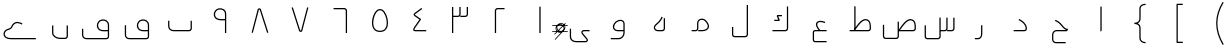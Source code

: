 SplineFontDB: 3.0
FontName: m0
FullName: m0
FamilyName: m0
Weight: Medium
Copyright: Created by Khaled Hosny with Sorts Mill Tools 2.1.0_alpha1 <http://bitbucket.org/sortsmill/sortsmill-tools>
UComments: "2015-10-10: Created." 
Version: 001.000
StrokeWidth: 32
ItalicAngle: 0
UnderlinePosition: -100
UnderlineWidth: 50
Ascent: 800
Descent: 200
LayerCount: 2
Layer: 0 0 "Back"  1
Layer: 1 0 "Fore"  0
XUID: [1021 670 513581992 4353041]
OS2_WeightWidthSlopeOnly: 0
OS2_UseTypoMetrics: 1
CreationTime: 1444496159
ModificationTime: 1444843848
OS2TypoAscent: 0
OS2TypoAOffset: 1
OS2TypoDescent: 0
OS2TypoDOffset: 1
OS2TypoLinegap: 0
OS2WinAscent: 0
OS2WinAOffset: 1
OS2WinDescent: 0
OS2WinDOffset: 1
HheadAscent: 0
HheadAOffset: 1
HheadDescent: 0
HheadDOffset: 1
OS2Vendor: 'PfEd'
MarkAttachClasses: 1
DEI: 91125
Encoding: UnicodeBmp
Compacted: 1
UnicodeInterp: none
NameList: AGL For New Fonts
DisplaySize: -96
AntiAlias: 1
FitToEm: 1
WinInfo: 0 6 5
BeginPrivate: 0
EndPrivate
BeginChars: 65563 63

StartChar: uni0627
Encoding: 1575 1575 0
Width: 1000
VWidth: 0
Flags: H
LayerCount: 2
Back
SplineSet
526 660 m 1
 526 69 l 2
 526 61 521 53 511 53 c 9
EndSplineSet
Fore
SplineSet
510 660 m 1
 542 660 l 1
 542 69 l 0
 542 55 531 37 510 37 c 1
 510 660 l 1
EndSplineSet
EndChar

StartChar: uni062D
Encoding: 1581 1581 1
Width: 1000
VWidth: 0
Flags: HWO
LayerCount: 2
Back
SplineSet
643 -223 m 1
 643 -255 l 1
 402 -254 l 1
 345 -255 302 -213 302 -158 c 0
 302 -43 l 0
 302 11 349 69 410 69 c 0
 655 69 l 1
 663 69 l 17
 661.911111111 69.2444444444 661.377777778 69.3777777778 659 70 c 5
 620 80 589 109 563 137 c 0
 522 182 481 255 375 295 c 1
 387 325 l 1
 503 281 550 200 587 159 c 0
 617 126 649 99 682 99 c 0
 698 99 l 1
 698 83 l 0
 698 70 686 35 655 37 c 1
 410 37 l 0
 369 37 334 -5 334 -43 c 0
 334 -158 l 0
 334 -195 361 -223 402 -222 c 1
 643 -223 l 1
643 -239 m 5
 402 -238 l 6
 353 -239 318 -204 318 -158 c 6
 318 -43 l 6
 318 3 359 53 410 53 c 6
 655 53 l 6
 673 52 682 74 682 83 c 5
 641 83 605 115 575 148 c 4
 536 191 492 268 381 310 c 13
EndSplineSet
Fore
SplineSet
643 -222 m 1
 643 -254 l 1
 402 -254 l 2
 345 -255 302 -213 302 -158 c 0
 302 -43 l 0
 302 11 349 69 410 69 c 2
 663 69 l 17
 621.496398162 78.3171351064 589.895153832 108.035988181 563 137 c 0
 522 182 481 255 375 295 c 1
 387 325 l 1
 503 281 550 200 587 159 c 0
 623.544650321 118.800884647 648.558800636 99 698 99 c 1
 698 83 l 0
 698 70 686 35 655 37 c 1
 410 37 l 2
 369 37 334 -5 334 -43 c 0
 334 -158 l 0
 334 -195 361 -223 402 -222 c 2
 643 -222 l 1
EndSplineSet
EndChar

StartChar: uni062F
Encoding: 1583 1583 2
Width: 1000
VWidth: 0
Flags: HW
LayerCount: 2
Back
SplineSet
472 330 m 17
 544 294 652 233 658 104 c 0
 658 81 644 52 606 52 c 2
 342 52 l 1
EndSplineSet
Fore
SplineSet
464.844582472 315.689164944 m 1
 479.155417528 344.310835056 l 1
 550.985108658 308.395989491 667.513080863 243.840653443 673.982721377 104.74338239 c 0
 673.993692382 104.507505796 674 104.174752127 674 104 c 0
 674 75.2545260034 654.80541516 36 606 36 c 0
 342 36 l 1
 342 68 l 1
 606 68 l 0
 632.951327517 68 641.7776356 86.1793580071 641.999013303 103.663519492 c 1
 635.918608358 221.928195185 537.345671549 279.438620406 464.844582472 315.689164944 c 1
EndSplineSet
EndChar

StartChar: uni0631
Encoding: 1585 1585 3
Width: 1000
VWidth: 0
Flags: HW
LayerCount: 2
Back
SplineSet
543 187 m 1
 543 -1 l 2
 543 -83 525 -148 444 -148 c 2
 372 -148 l 1
EndSplineSet
Fore
SplineSet
527 187 m 1
 559 187 l 1
 559 -1 l 0
 559 -83.1111364844 539.268437347 -164 444 -164 c 0
 372 -164 l 1
 372 -132 l 1
 444 -132 l 0
 510.731562653 -132 527 -82.8888635156 527 -1 c 0
 527 187 l 1
EndSplineSet
EndChar

StartChar: uni066E
Encoding: 1646 1646 4
Width: 1000
VWidth: 0
Flags: HW
LayerCount: 2
Back
SplineSet
-35 621 m 0,0,1
781 300 m 1,25,-1
 781 105 l 2,26,27
 781 79 754 53 729 53 c 2,28,-1
 337 53 l 2,29,30
 274 53 219 100 219 160 c 2,31,-1
 219 300 l 1
EndSplineSet
Fore
SplineSet
-35 621 m 1
765 300 m 1
 797 300 l 1
 797 105 l 0
 797 69.3074340747 763.384128046 37 729 37 c 0
 337 37 l 0
 266.683275685 37 203 89.5504519933 203 160 c 0
 203 300 l 1
 235 300 l 1
 235 160 l 0
 235 110.449548007 281.316724315 69 337 69 c 0
 729 69 l 0
 744.615871954 69 765 88.6925659253 765 105 c 0
 765 300 l 1
EndSplineSet
EndChar

StartChar: uni0633
Encoding: 1587 1587 5
Width: 1000
VWidth: 0
Flags: HW
LayerCount: 2
Back
SplineSet
848 376 m 5
 848 104 l 6
 848 75 825 52 794 52 c 6
 679 52 l 5
674 376 m 5
 674 104 l 6
 674 75 652 52 621 52 c 6
 509 52 l 5
501 378 m 5
 501 -97 l 6
 501 -126 479 -149 448 -149 c 2
 181 -149 l 2
 154 -149 132 -122 132 -93 c 2
 132 185 l 1
EndSplineSet
Fore
SplineSet
832 376 m 1
 864 376 l 1
 864 104 l 0
 864 65.9514431627 833.30959862 36 794 36 c 0
 679 36 l 1
 679 68 l 1
 794 68 l 0
 816.69040138 68 832 84.0485568373 832 104 c 0
 832 376 l 1
658 376 m 1
 690 376 l 1
 690 104 l 0
 690 66.3621713737 660.595501685 36 621 36 c 0
 509 36 l 1
 509 68 l 1
 621 68 l 0
 643.404498315 68 658 83.6378286263 658 104 c 0
 658 376 l 1
485 378 m 1
 517 378 l 1
 517 -97 l 0
 517 -134.637828626 487.595501685 -165 448 -165 c 0
 181 -165 l 0
 142.856961201 -165 116 -128.898827609 116 -93 c 0
 116 185 l 1
 148 185 l 1
 148 -93 l 0
 148 -115.101172391 165.143038799 -133 181 -133 c 0
 448 -133 l 0
 470.404498315 -133 485 -117.362171374 485 -97 c 0
 485 378 l 1
EndSplineSet
EndChar

StartChar: uni0635
Encoding: 1589 1589 6
Width: 1000
VWidth: 0
Flags: HW
LayerCount: 2
Back
SplineSet
483 69 m 17
 587 213 687 362 803 319 c 0
 853 298 878 253 880 171 c 1
 882 104 l 2
 883 75 860 52 829 52 c 2
 457 52 l 1
457 277 m 1
 457 -87 l 2
 457 -116 435 -138 404 -138 c 2
 137 -137 l 2
 109 -137 88 -110 88 -81 c 2
 88 198 l 1
EndSplineSet
Fore
SplineSet
483 69 m 1
 470.029132346 78.3678488615 l 1
 570.653257186 217.693560179 676.301717636 383.029656865 808.881153758 333.883831406 c 1
 866.912324584 309.510739659 893.924676105 256.283372651 895.994178686 171.433766813 c 1
 897.991771707 104.514400605 l 1
 899.3180522 66.0522663251 868.217617288 36 829 36 c 0
 457 36 l 1
 457 68 l 1
 467 68 l 0
 468 68 483 69 483 69 c 1
502.00698467 68 m 1
 829 68 l 0
 851.782757752 68 866.680881325 83.9786614524 866.00950401 103.448603587 c 0
 864.007123776 170.52260071 l 0
 862.081917311 249.456065757 839.893093998 285.843474032 797.121912749 304.115068399 c 1
 699.656009326 339.58533605 607.348988197 214.207797148 502.00698467 68 c 1
441 277 m 1
 473 277 l 1
 473 -87 l 0
 473 -124.929618745 443.205106332 -154 403.970037558 -154 c 1
 136.970037558 -153 l 1
 97.8438436562 -153 72 -116.619149298 72 -81 c 0
 72 198 l 1
 104 198 l 1
 104 -81 l 0
 104 -103.380850702 120.181199677 -121 137 -121 c 0
 404.059924673 -122.000112218 l 0
 426.770178641 -122.000112218 441 -107.070259692 441 -87 c 0
 441 277 l 1
EndSplineSet
EndChar

StartChar: uni0637
Encoding: 1591 1591 7
Width: 1000
VWidth: 0
Flags: HW
LayerCount: 2
Back
SplineSet
360 70 m 17
 464 214 564 363 680 320 c 0
 730 299 754 254 756 172 c 1
 759 104 l 2
 760 75 737 53 706 53 c 2
 241 53 l 1
373 661 m 1
 373 88 l 1
EndSplineSet
Fore
SplineSet
360 70 m 1
 347.029132346 79.3678488615 l 1
 447.653257186 218.693560179 553.301717636 384.029656865 685.881153758 334.883831406 c 1
 744.04618209 310.454519507 769.932059449 256.980655543 771.991399455 172.547715299 c 1
 774.987843764 104.628310944 l 1
 776.331317931 65.6675601013 744.794673892 37 706 37 c 0
 241 37 l 1
 241 69 l 1
 344 69 l 0
 345 69 360 70 360 70 c 1
379.00698467 69 m 1
 706 69 l 0
 729.205326108 69 743.668682069 84.3324398987 743.012156236 103.371689056 c 1
 740.008600545 171.452284701 l 1
 738.07516577 250.723110475 716.743981352 286.903397851 674.121884632 305.115078631 c 1
 576.656033081 340.585327405 484.348986781 215.207795182 379.00698467 69 c 1
357 661 m 1
 389 661 l 1
 389 88 l 1
 357 88 l 1
 357 661 l 1
EndSplineSet
EndChar

StartChar: uni0639
Encoding: 1593 1593 8
Width: 1000
VWidth: 0
Flags: HW
LayerCount: 2
Back
SplineSet
428.028320312 422.493164062 m 5
 428.028320312 422.493164062 l 5
665 -220 m 1
 377 -220 l 2
 353 -220 335 -200 335 -173 c 2
 335 4 l 2
 336 30 348 52 379 52 c 2
 665 53 l 1
626 255 m 0
 609 262 593 268 578 272 c 0
 422 316 346 217 497 53 c 0
EndSplineSet
Fore
SplineSet
428.028320312 422.493164062 m 1
665 -204 m 1
 665 -236 l 1
 377 -236 l 0
 342.919694109 -236 319 -207.108873758 319 -173 c 0
 319 4.30757860025 l 1
 320.188677152 35.2131845625 337.16151727 68 378.972028058 68 c 1
 664.944056286 68.9999021966 l 1
 665.055943714 37.0000978034 l 1
 379.055943714 36.0000978034 l 0
 358.975584865 36.0000978034 352.065250997 25.6609812855 351 3.7062224038 c 1
 351 -173 l 0
 351 -192.891126242 363.080305891 -204 377 -204 c 0
 665 -204 l 1
632.091996884 269.794849576 m 1
 619.908003116 240.205150424 l 1
 603.13200632 247.112913811 587.91485852 252.796918052 573.766800842 256.569733433 c 1
 511.732110183 274.066697465 467.768754223 266.306563124 447.324043705 247.510385188 c 0
 420.25306977 222.622243947 419.947287666 160.307924874 508.770603872 63.8375681996 c 1
 485.229396128 42.1624318004 l 1
 396.026439756 139.045112892 375.459204518 224.908883288 425.666320989 271.067614371 c 0
 459.03643666 301.746974264 516.189072083 306.058097281 582.233199158 287.430266567 c 1
 598.08514148 283.203081948 614.86799368 276.887086189 632.091996884 269.794849576 c 1
EndSplineSet
EndChar

StartChar: uni0644
Encoding: 1604 1604 9
Width: 1000
VWidth: 0
Flags: HW
LayerCount: 2
Back
SplineSet
684 696 m 1
 684 -42 l 2
 684 -69 664 -96 630 -96 c 2
 371 -96 l 2
 338 -96 316 -75 316 -43 c 2
 316 146 l 1
EndSplineSet
Fore
SplineSet
668 696 m 1
 700 696 l 1
 700 -42 l 0
 700 -76.54281091 673.778493012 -112 630 -112 c 0
 371 -112 l 0
 330.252075858 -112 300 -83.8032462201 300 -43 c 0
 300 146 l 1
 332 146 l 1
 332 -43 l 0
 332 -66.1967537799 345.747924142 -80 371 -80 c 0
 630 -80 l 0
 654.221506988 -80 668 -61.45718909 668 -42 c 0
 668 696 l 1
EndSplineSet
EndChar

StartChar: uni0643
Encoding: 1603 1603 10
Width: 1000
VWidth: 0
Flags: HW
LayerCount: 2
Back
SplineSet
688 659 m 1
 688 107 l 2
 688 80 668 53 634 53 c 2
 312 53 l 1
549 430 m 1
 450 430 l 2
 430 430 435 421 439 412 c 2
 475 336 l 2
 479 327 485 319 468 319 c 2
 357 319 l 1
EndSplineSet
Fore
SplineSet
672 659 m 1
 704 659 l 1
 704 107 l 0
 704 72.45718909 677.778493012 37 634 37 c 0
 312 37 l 1
 312 69 l 1
 634 69 l 0
 658.221506988 69 672 87.54281091 672 107 c 0
 672 659 l 1
549 446 m 1
 549 414 l 1
 455.756880877 414 l 1
 489.542515359 342.67477165 l 1
 491.080588491 339.214107103 494.927867429 335.100917972 495.357900494 325.331234741 c 0
 496.156030834 307.198953224 476.938763917 303 468 303 c 0
 357 303 l 1
 357 335 l 1
 457.769434912 335 l 1
 424.457484641 405.32522835 l 1
 424.070326445 406.196334292 408.822122931 433.641853179 433.742796905 443.47429919 c 0
 439.019778922 445.556331194 444.143893014 446 450 446 c 0
 549 446 l 1
EndSplineSet
EndChar

StartChar: uni0645
Encoding: 1605 1605 11
Width: 1000
VWidth: 0
Flags: HW
LayerCount: 2
Back
SplineSet
291 53 m 1
 385 53 l 2
 427 53 442 81 443 107 c 2
 443 238 l 2
 442 342 570 371 637 301 c 0
 785 145 682 53 555 53 c 2
 457 53 l 1
EndSplineSet
Fore
SplineSet
291 37 m 1
 291 69 l 1
 385 69 l 0
 417.462338563 69 426.043739332 87.753171361 427 107.309997704 c 1
 427 237.923078701 l 1
 426.664209265 272.8453151 439.626968929 301.843872781 460.373550516 321.911067905 c 0
 508.782956202 368.735215086 595.698146789 367.290736758 648.583107542 312.037792687 c 1
 701.701245431 256.048404102 725.689880356 206.041352808 725.888952664 162.35560147 c 0
 726.272694997 78.1446314272 640.47841411 37 555 37 c 0
 457 37 l 1
 457 69 l 1
 555 69 l 0
 634.905914248 69 694.146050826 105.86336033 693.889284907 162.209781666 c 0
 693.745113265 193.847765617 675.591722488 237.075224308 625.392580824 289.987833089 c 0
 584.29386945 332.926785271 517.088652054 332.248902336 482.621229258 298.91018117 c 0
 468.136735229 284.90000958 458.739199826 265.200139446 459 238.076921299 c 1
 459 106.6924214 l 1
 457.751909692 74.2420734016 436.690927569 37 385 37 c 0
 291 37 l 1
EndSplineSet
EndChar

StartChar: uni0647
Encoding: 1607 1607 12
Width: 1000
VWidth: 0
Flags: HW
LayerCount: 2
Back
SplineSet
609 364 m 5
 609 105 l 6
 609 77 585 53 557 53 c 6
 447 53 l 2
 375 53 332 129 384 186 c 0
 453 251 510 287 555 395 c 9
EndSplineSet
Fore
SplineSet
593 364 m 1
 625 364 l 1
 625 105 l 0
 625 68.0084234226 593.991432856 37 557 37 c 0
 447 37 l 0
 418.769145698 37 393.802435302 47.159268089 375.660387938 63.5913806091 c 0
 339.927591317 95.9562688141 331.85711352 152.583585747 372.179743603 196.7833918 c 0
 372.439283753 197.067887734 372.820459263 197.449885302 373.028901047 197.646243504 c 0
 443.54498032 264.074434124 496.762111279 296.829067071 540.230769231 401.153846154 c 1
 569.769230769 388.846153846 l 1
 523.332534499 277.398082797 463.21428261 238.51626599 395.427117748 174.783175498 c 1
 367.785741464 143.962475599 373.478327122 108.366557027 397.570116649 86.9249302767 c 0
 409.734698254 76.0984859369 426.712548953 69 447 69 c 0
 557 69 l 0
 576.008567144 69 593 85.9915765774 593 105 c 0
 593 364 l 1
EndSplineSet
EndChar

StartChar: uni0648
Encoding: 1608 1608 13
Width: 1000
VWidth: 0
Flags: HW
LayerCount: 2
Back
SplineSet
602 52 m 1
 441 52 l 2
 379.9921875 52 334 103 337 155 c 0
 353 335 600 387 601 233 c 2
 601 -1 l 2
 601 -75 546 -147 463 -147 c 2
 270 -147 l 1
EndSplineSet
Fore
SplineSet
617 233.051947504 m 1
 617 -1 l 0
 617 -82.2162027918 556.362077355 -163 463 -163 c 0
 270 -163 l 1
 270 -131 l 1
 463 -131 l 0
 535.637922645 -131 585 -67.7837972082 585 -1 c 0
 585 36 l 1
 441 36 l 0
 371.15540457 36 317.448471306 93.9013243491 321.040858671 156.16937202 c 1
 331.351697399 272.166307709 429.032499782 339.297222154 509.371097242 339.919774047 c 0
 566.144538582 340.359717168 616.532138028 305.102691174 617 233.051947504 c 1
585 68 m 1
 585 232.948052496 l 1
 584.652804689 286.41613043 552.514186751 308.253133435 509.619061024 307.92073478 c 0
 445.214062123 307.42165395 362.127953796 252.110716887 352.958094513 153.826950695 c 1
 350.967501785 112.094483562 388.517375177 68 441 68 c 0
 585 68 l 1
EndSplineSet
EndChar

StartChar: uni0649
Encoding: 1609 1609 14
Width: 1000
VWidth: 0
Flags: HW
LayerCount: 2
Back
SplineSet
739 53 m 1
 601 53 l 2
 556 53 531 15 564 -25 c 2
 675 -159 l 2
 692 -180 682 -221 632 -221 c 2
 402 -221 l 2
 338 -221 261 -187 261 -96 c 2
 261 100 l 1
EndSplineSet
Fore
SplineSet
739 69 m 1
 739 37 l 1
 601 37 l 0
 588.569124669 37 579.17472869 33.3661604046 573.342306004 28.594677643 c 0
 563.641245752 20.6582772391 558.738375427 6.51982064603 576.331816294 -14.8055622233 c 1
 687.379170096 -148.862728075 l 1
 694.879720981 -158.128114462 698.59269032 -169.355565035 698.661382198 -180.842920673 c 0
 698.835574481 -209.973128988 674.461167825 -237 632 -237 c 0
 402 -237 l 0
 333.746443759 -237 245 -199.180065064 245 -96 c 0
 245 100 l 1
 277 100 l 1
 277 -96 l 0
 277 -174.819934936 342.253556241 -205 402 -205 c 0
 632 -205 l 0
 660.404973908 -205 666.720628632 -190.846388651 666.661954307 -181.034270262 c 0
 666.634912135 -176.5120027 665.02579083 -172.10810601 662.620829904 -169.137271925 c 1
 551.678364406 -35.2067279917 l 0
 525.953985456 -4.02566259723 527.686747007 32.5882540302 553.07996717 53.3623506263 c 0
 565.646481096 63.6429677548 582.475461319 69 601 69 c 0
 739 69 l 1
EndSplineSet
EndChar

StartChar: uni0661
Encoding: 1633 1633 15
Width: 1000
VWidth: 0
Flags: HW
LayerCount: 2
Back
SplineSet
500 659 m 1
 500 0 l 1
EndSplineSet
Fore
SplineSet
484 659 m 1
 516 659 l 1
 516 0 l 1
 484 0 l 1
 484 659 l 1
EndSplineSet
EndChar

StartChar: uni0662
Encoding: 1634 1634 16
Width: 1000
VWidth: 0
Flags: HW
LayerCount: 2
Back
SplineSet
613 604 m 1
 439 604 l 2
 410 604 387 581 387 550 c 2
 387 -0 l 1
EndSplineSet
Fore
SplineSet
613 620 m 1
 613 588 l 1
 439 588 l 0
 419.048556837 588 403 572.69040138 403 550 c 0
 403 0 l 1
 371 0 l 1
 371 550 l 0
 371 589.30959862 400.951443163 620 439 620 c 0
 613 620 l 1
EndSplineSet
EndChar

StartChar: uni0663
Encoding: 1635 1635 17
Width: 1000
VWidth: 0
Flags: HW
LayerCount: 2
Back
SplineSet
684 660 m 1
 684 477 l 2
 684 448 662 425 631 425 c 2
 508 425 l 1
500 660 m 1
 500 477 l 2
 500 448 478 425 447 425 c 2
 317 425 l 1
316 660 m 1
 316 0 l 1
EndSplineSet
Fore
SplineSet
668 660 m 1
 700 660 l 1
 700 477 l 0
 700 439.362171374 670.595501685 409 631 409 c 0
 508 409 l 1
 508 441 l 1
 631 441 l 0
 653.404498315 441 668 456.637828626 668 477 c 0
 668 660 l 1
484 660 m 1
 516 660 l 1
 516 477 l 0
 516 439.362171374 486.595501685 409 447 409 c 0
 317 409 l 1
 317 441 l 1
 447 441 l 0
 469.404498315 441 484 456.637828626 484 477 c 0
 484 660 l 1
300 660 m 1
 332 660 l 1
 332 0 l 1
 300 0 l 1
 300 660 l 1
EndSplineSet
EndChar

StartChar: uni0664
Encoding: 1636 1636 18
Width: 1000
VWidth: 0
Flags: HW
LayerCount: 2
Back
SplineSet
546 608 m 1
 389 492 l 2
 360 471 336 455 381 424 c 2
 509 336 l 1
 375 143 l 2
 355 115 318 53 373 53 c 2
 656 52 l 1
EndSplineSet
Fore
SplineSet
536.492047818 620.868521488 m 1
 555.507952182 595.131478512 l 1
 398.446271604 479.0859056 l 1
 386.362041679 470.335256344 376.753545398 462.902418667 373.467208248 458.275648891 c 0
 372.07674915 456.318048733 365.086757398 454.391533383 390.064461166 437.184670787 c 0
 518.064461166 349.184670787 l 0
 525.220914153 344.264609359 527.190081499 334.14452718 522.142805613 326.874943253 c 0
 388.081854217 133.78715505 l 1
 376.062695582 116.96033296 360.176940435 88.2026700647 360.163342994 75.4307353456 c 0
 360.159197654 71.537060917 357.480941324 69 373.028268463 69 c 1
 656.05653675 67.9999001121 l 1
 655.94346325 36.0000998879 l 1
 372.94346325 37.0000998879 l 0
 345.80369052 37.0000998879 328.139637874 53.1817965507 328.163361129 75.4648036267 c 0
 328.193622265 103.888773807 349.478705692 134.797628823 361.918145783 152.21284495 c 1
 486.690036097 331.921612344 l 1
 371.935538834 410.815329213 l 0
 343.475742602 430.420966617 331.698641475 454.730779392 347.378494877 476.806138218 c 0
 355.771845227 488.622971958 368.075458321 496.602243656 379.553728396 504.9140944 c 1
 536.492047818 620.868521488 l 1
EndSplineSet
EndChar

StartChar: uni0665
Encoding: 1637 1637 19
Width: 1000
VWidth: 0
Flags: HW
LayerCount: 2
Back
SplineSet
557 567 m 0
 682 490 791 42 501 40 c 0
 211 38 317 484 439 564 c 0
 477 589 519 590 557 567 c 0
EndSplineSet
Fore
SplineSet
548.661631797 553.344395648 m 0
 515.752553761 573.263048143 481.067147698 572.523644891 447.793864024 550.633326684 c 0
 365.006856812 496.346764578 285.294073729 240.239505748 363.91071647 120.478484395 c 0
 389.650894653 81.2670665386 431.748940734 55.5227869827 500.889657796 55.9996195142 c 0
 626.661023582 56.8670082437 670.094239761 145.770214908 669.235945602 255.796298028 c 0
 668.273159658 379.217348117 606.270593472 517.857275256 548.661631797 553.344395648 c 0
565.338368203 580.655604352 m 0
 639.413138041 535.025546132 700.215913534 386.680630375 701.234972001 256.045916815 c 0
 702.157341504 137.805914238 649.832719307 25.0260520521 501.110342204 24.0003804858 c 0
 423.096773552 23.4623558744 369.022317429 54.3795803186 337.159588586 102.917813652 c 0
 246.340653455 241.267252782 330.899428902 512.247521136 430.206135976 577.366673316 c 0
 472.932852302 605.476355109 522.230634271 606.747127522 565.338368203 580.655604352 c 0
EndSplineSet
EndChar

StartChar: uni0666
Encoding: 1638 1638 20
Width: 1000
VWidth: 0
Flags: HW
LayerCount: 2
Back
SplineSet
340 604 m 1
 608 604 l 2
 637 604 660 581 660 550 c 2
 660 -1 l 1
EndSplineSet
Fore
SplineSet
340 588 m 1
 340 620 l 1
 608 620 l 0
 646.048556837 620 676 589.30959862 676 550 c 0
 676 -1 l 1
 644 -1 l 1
 644 550 l 0
 644 572.69040138 627.951443163 588 608 588 c 0
 340 588 l 1
EndSplineSet
EndChar

StartChar: uni0667
Encoding: 1639 1639 21
Width: 1000
VWidth: 0
Flags: HW
LayerCount: 2
Back
SplineSet
694 638 m 1
 542 57 l 0
 535 39 502 39 492 57 c 0
 306 638 l 1
EndSplineSet
Fore
SplineSet
678.520956687 642.049594808 m 1
 709.479043313 633.950405192 l 1
 557.479043313 52.9504051918 l 0
 557.33045932 52.382462427 557.071877361 51.611780835 556.912074745 51.2008598215 c 0
 553.850439255 43.3280828491 548.120373506 37.4327072021 541.831824306 33.6927237072 c 0
 522.507007014 22.1996916231 491.187844278 25.5158638478 478.013483582 49.2297131011 c 0
 477.519676991 50.118564965 477.002371269 51.3702945182 476.76182282 52.1216851025 c 0
 290.76182282 633.121685103 l 1
 321.23817718 642.878314897 l 1
 506.604426307 63.8579345593 l 1
 511.037157085 58.5020925444 524.697920697 59.3794395722 526.87105088 62.3877837971 c 1
 678.520956687 642.049594808 l 1
EndSplineSet
EndChar

StartChar: uni0668
Encoding: 1640 1640 22
Width: 1000
VWidth: 0
Flags: HW
LayerCount: 2
Back
SplineSet
306 7 m 1
 458 588 l 0
 465 606 498 606 508 588 c 0
 694 7 l 1
EndSplineSet
Fore
SplineSet
321.479043313 2.95040519175 m 1
 290.520956687 11.0495948082 l 1
 442.520956687 592.049594808 l 0
 442.66954068 592.617537573 442.928122639 593.388219165 443.087925255 593.799140178 c 0
 446.149560745 601.671917151 451.879626494 607.567292798 458.168175694 611.307276293 c 0
 477.492992986 622.800308377 508.812155722 619.484136152 521.986516418 595.770286899 c 0
 522.480323009 594.881435035 522.997628731 593.629705482 523.23817718 592.878314897 c 0
 709.23817718 11.8783148975 l 1
 678.76182282 2.12168510253 l 1
 493.395573693 581.142065441 l 1
 488.962842915 586.497907456 475.302079303 585.620560428 473.12894912 582.612216203 c 1
 321.479043313 2.95040519175 l 1
EndSplineSet
EndChar

StartChar: uni0669
Encoding: 1641 1641 23
Width: 1000
VWidth: 0
Flags: HW
LayerCount: 2
Back
SplineSet
640 0 m 1
 640 475 l 2
 640 609 488 628 425 584 c 0
 371 555 335 470 382 393 c 0
 436 315 564 334 630 335 c 9
EndSplineSet
Fore
SplineSet
624 318.86088891 m 1
 560.23389626 317.007838353 428.316212985 297.98966871 368.844924934 383.892640339 c 0
 368.721568423 384.070821966 368.49543919 384.414411849 368.343108312 384.663975203 c 0
 316.800522043 469.106084623 354.256367883 562.960003202 416.622571782 597.661147882 c 1
 472.108487957 635.254584867 582.639045101 632.467425989 632.561529596 558.068993506 c 0
 647.310466911 536.088961299 656 508.223396158 656 475 c 0
 656 0 l 1
 624 0 l 1
 624 318.86088891 l 1
624 350.873660434 m 1
 624 475 l 0
 624 503.333865927 616.660422204 524.842362874 605.203262004 541.392002812 c 0
 567.101924658 596.428626478 475.799611456 599.963157763 434.161418198 570.882514852 c 0
 433.672443186 570.541008495 432.964872764 570.116136356 432.570026207 569.904089131 c 0
 386.234153424 545.020009303 354.270107471 470.151805739 395.414192949 401.733408489 c 1
 441.417617155 336.496534466 552.826236916 348.898574313 624 350.873660434 c 1
EndSplineSet
EndChar

StartChar: uni06BA
Encoding: 1722 1722 24
Width: 1000
VWidth: 0
Flags: HW
LayerCount: 2
Back
SplineSet
682 188 m 1
 682 -83 l 2
 682 -109 660 -135 631 -135 c 2
 492 -135 l 2
 411 -135 318 -73 318 -3 c 2
 318 187 l 1
EndSplineSet
Fore
SplineSet
666 188 m 1
 698 188 l 1
 698 -83 l 0
 698 -117.184931268 669.871359417 -151 631 -151 c 0
 492 -151 l 0
 406.019831126 -151 302 -86.7660224907 302 -3 c 0
 302 187 l 1
 334 187 l 1
 334 -3 l 0
 334 -59.2339775093 415.980168874 -119 492 -119 c 0
 631 -119 l 0
 650.128640583 -119 666 -100.815068732 666 -83 c 0
 666 188 l 1
EndSplineSet
EndChar

StartChar: uni06A1
Encoding: 1697 1697 25
Width: 1000
VWidth: 0
Flags: HW
LayerCount: 2
Back
SplineSet
66 99 m 1
 66 -53 l 2
 66 -111 108 -147 165 -147 c 2
 657 -147 l 2
 691 -147 712 -120 712 -93 c 2
 712 191 l 2
 712 319 570 344 498 298 c 0
 449 266 414 183 454 117 c 0
 501 39 571 53 672 53 c 10
 703 53 l 29
EndSplineSet
Fore
SplineSet
696 37 m 1
 672 37 l 0
 575.081645909 37 492.977448898 21.31286006 440.295640187 108.742244728 c 0
 394.826226744 183.766776911 434.116470376 275.389858059 489.318357551 311.440070092 c 1
 551.604287517 351.233858681 659.670796583 344.628890909 706.67606878 270.19330494 c 0
 720.174993978 248.816970753 728 222.212383417 728 191 c 0
 728 -93 l 0
 728 -127.966798866 700.493870231 -163 657 -163 c 0
 165 -163 l 0
 100.721250719 -163 50 -120.374580144 50 -53 c 0
 50 99 l 1
 82 99 l 1
 82 -53 l 0
 82 -101.625419856 115.278749281 -131 165 -131 c 0
 657 -131 l 0
 681.506129769 -131 696 -112.033201134 696 -93 c 0
 696 37 l 1
696 69 m 1
 696 191 l 0
 696 216.905896153 689.686984285 237.164544451 679.619328195 253.107264179 c 0
 644.567467957 308.61392618 556.266680225 316.239259598 506.681642449 284.559929908 c 1
 463.883633581 256.610209831 433.182231081 182.219368927 467.693785015 125.275304935 c 1
 509.032085974 56.6713161099 566.91472755 69 672 69 c 0
 696 69 l 1
EndSplineSet
EndChar

StartChar: uni06D2
Encoding: 1746 1746 26
Width: 1000
VWidth: 0
Flags: HW
LayerCount: 2
Back
SplineSet
897 -145 m 1
 271 -145 l 2
 55 -145 68 50 194 83 c 0
 304 112 292 159 316 193 c 0
 389 297 500 254 554 220 c 9
EndSplineSet
Fore
SplineSet
897 -129 m 1
 897 -161 l 1
 271 -161 l 0
 165.975406614 -161 106.251112811 -115.724506277 90.9760298457 -58.0479688747 c 0
 73.8204190726 6.72917365657 114.77069715 78.7890986774 189.921184491 98.4713691716 c 0
 294.823139497 126.127339128 273.134726826 160.019065732 302.916300042 202.209627788 c 1
 383.777545299 317.409210072 507.376137589 268.263091009 562.525012315 233.539725441 c 1
 545.474987685 206.460274559 l 1
 492.624124921 239.736743706 394.212312125 276.576340231 329.095868251 183.807707862 c 0
 310.85318887 157.963912072 313.18327735 97.8743525864 198.078815509 67.5286308284 c 0
 138.772927012 51.9961362219 109.605214908 -3.39603550963 121.909566788 -49.8555155048 c 0
 132.388790797 -89.4235726384 174.521237681 -129 271 -129 c 0
 897 -129 l 1
EndSplineSet
EndChar

StartChar: space
Encoding: 32 32 27
Width: 1000
VWidth: 0
Flags: HW
LayerCount: 2
EndChar

StartChar: uni0664.alt
Encoding: 65536 -1 28
Width: 1000
VWidth: 0
Flags: HW
LayerCount: 2
Back
SplineSet
544 615 m 1
 369 487 l 2
 330 459 342 436 371 405 c 1
 504 284 l 1
 360 124 l 2
 335 98 324 71 351 53 c 1
 665 53 l 1
EndSplineSet
Fore
SplineSet
534.554184773 627.914200506 m 1
 553.445815227 602.085799494 l 1
 378.388745228 474.044056866 l 1
 374.985107673 471.600419647 372.335867502 469.449637209 370.035257532 467.337821453 c 0
 353.187229134 451.87238737 356.597942272 443.963511728 382.247722598 416.397840394 c 1
 514.767193072 295.835013872 l 0
 521.513629727 289.697278269 521.149281403 279.137203253 515.89270634 273.296564294 c 0
 371.716202833 113.100449286 l 1
 347.774955502 88.2015520621 348.275555658 76.3581459078 356.358239744 69 c 1
 665 69 l 1
 665 37 l 1
 351 37 l 0
 348.446495717 37 344.762007286 37.9290550069 342.12479686 39.6871952906 c 0
 311.103538571 60.36803415 316.577134181 92.1730909556 332.360863037 115.508463958 c 0
 336.839633672 122.130079441 342.626481962 129.015942901 348.283797167 134.899550714 c 1
 481.461224956 282.874470479 l 1
 360.232806928 393.164986128 l 0
 360.007114316 393.370315496 359.595684524 393.770146583 359.315657384 394.06948594 c 0
 333.295722004 421.883899621 311.636302918 457.168915633 348.395797429 490.911827613 c 0
 351.732159709 493.974399072 355.586320899 497.066247019 359.611254772 499.955943134 c 1
 534.554184773 627.914200506 l 1
EndSplineSet
EndChar

StartChar: uni0647.medi
Encoding: 65537 -1 29
Width: 1000
VWidth: 0
Flags: HW
LayerCount: 2
Back
SplineSet
540 -249 m 1
 540 1 l 2
 540 29 564 53 592 53 c 2
 732 53 l 1
509 -262 m 0
 489 -158 449 -150 413 -92 c 0
 379 -37 396 51 346 53 c 1
 206 53 l 1
EndSplineSet
Fore
SplineSet
556 -249 m 1
 524 -249 l 1
 524 1 l 0
 524 37.9915765774 555.008567144 69 592 69 c 0
 732 69 l 1
 732 37 l 1
 592 37 l 0
 572.991432856 37 556 20.0084234226 556 1 c 0
 556 -249 l 1
524.712103152 -258.978441702 m 1
 493.287896848 -265.021558298 l 1
 474.093827316 -165.212396729 439.158865839 -164.48443076 399.390486887 -100.413153561 c 0
 355.209066693 -28.9432091281 377.979864252 35.0667528166 345.658999335 37 c 1
 206 37 l 1
 206 69 l 1
 346.319872102 69 l 1
 414.049385071 66.2908194813 402.571304064 -44.7015082729 426.609513113 -83.5868464394 c 0
 458.841134161 -135.51556924 503.906172684 -150.787603271 524.712103152 -258.978441702 c 1
EndSplineSet
EndChar

StartChar: u0644_u0627.isol
Encoding: 65538 -1 30
Width: 1000
VWidth: 0
Flags: HW
LayerCount: 2
Back
SplineSet
438 680 m 1
 569 231 l 1
643 660 m 1
 643 107 l 2
 643 75 620 53 592 53 c 2
 357 53 l 1
505 263 m 1
 507 161 453 123 385 90 c 1
 468 90 l 1
 559 141 597 200 608 263 c 9
 505 263 l 1
EndSplineSet
Fore
SplineSet
552 235 m 1
 554 133 449 76 424 62 c 1
 446 62 l 1
 537 113 573 172 584 235 c 9
 552 235 l 1
423 676 m 1
 554 227 l 1
 584 235 l 1
 453 684 l 1
 423 676 l 1
607 660 m 1
 639 660 l 1
 639 107 l 0
 639 67 609 37 572 37 c 0
 357 37 l 1
 357 69 l 1
 572 69 l 0
 591 69 607 83 607 107 c 0
 607 660 l 1
EndSplineSet
EndChar

StartChar: u0644_u0627.isol.alt1
Encoding: 65539 -1 31
Width: 1000
VWidth: 0
Flags: HW
LayerCount: 2
Back
SplineSet
620 659 m 1
 620 109 l 2
 620 77 598 53 570 53 c 2
 420 53 l 1
438 658 m 1
 438 157 l 1
EndSplineSet
Fore
SplineSet
604 659 m 1
 636 659 l 1
 636 109 l 0
 636 69.7566597734 608.112088481 37 570 37 c 0
 420 37 l 1
 420 69 l 1
 570 69 l 0
 587.887911519 69 604 84.2433402266 604 109 c 0
 604 659 l 1
422 658 m 1
 454 658 l 1
 454 157 l 1
 422 157 l 1
 422 658 l 1
EndSplineSet
EndChar

StartChar: u0644_u0627.isol.alt2
Encoding: 65540 -1 32
Width: 1000
VWidth: 0
Flags: HW
LayerCount: 2
Back
SplineSet
665 660 m 1
 665 107 l 2
 665 75 643 53 615 53 c 2
 335 53 l 1
483 564 m 1
 483 59 l 1
EndSplineSet
Fore
SplineSet
649 660 m 1
 681 660 l 1
 681 107 l 0
 681 67.1911045021 652.308584326 37 615 37 c 0
 335 37 l 1
 335 69 l 1
 615 69 l 0
 633.691415674 69 649 82.8088954979 649 107 c 0
 649 660 l 1
467 564 m 1
 499 564 l 1
 499 59 l 1
 467 59 l 1
 467 564 l 1
EndSplineSet
EndChar

StartChar: uni0648.fina
Encoding: 65541 -1 33
Width: 1000
VWidth: 0
Flags: HW
LayerCount: 2
Back
SplineSet
730 52 m 1
 441 52 l 1
 380 53 334 103 337 155 c 1
 353 335 600 387 601 233 c 2
 601 -1 l 2
 601 -75 546 -147 463 -147 c 2
 270 -147 l 1
EndSplineSet
Fore
SplineSet
730 68 m 1
 730 36 l 1
 617 36 l 1
 617 -1 l 0
 617 -82.2162027918 556.362077355 -163 463 -163 c 0
 270 -163 l 1
 270 -131 l 1
 463 -131 l 0
 535.637922645 -131 585 -67.7837972082 585 -1 c 0
 585 36 l 1
 440.868861269 36 l 1
 371.222469029 37.1417441351 317.43811031 93.7217337565 321.040858671 156.16937202 c 1
 331.351697399 272.166307709 429.032499782 339.297222154 509.371097242 339.919774047 c 0
 566.144538582 340.359717168 616.532138028 305.102691174 617 233.051947504 c 1
 617 68 l 1
 730 68 l 1
585 68 m 1
 585 232.948052496 l 1
 584.652804689 286.41613043 552.514186751 308.253133435 509.619061024 307.92073478 c 0
 445.214047597 307.421653837 362.127992037 252.111126758 352.958048708 153.826459756 c 1
 350.977783979 112.271125107 388.465964591 68.8633635105 441.131138731 68 c 1
 585 68 l 1
EndSplineSet
EndChar

StartChar: uni0631.fina
Encoding: 65542 -1 34
Width: 1000
VWidth: 0
Flags: HW
LayerCount: 2
Back
SplineSet
543 187 m 1
 543 -1 l 2
 543 -83 525 -148 444 -148 c 2
 372 -148 l 1
698 53 m 1
 551 53 l 1
EndSplineSet
Fore
SplineSet
527 187 m 1
 559 187 l 1
 559 -1 l 0
 559 -83.1111364844 539.268437347 -164 444 -164 c 0
 372 -164 l 1
 372 -132 l 1
 444 -132 l 0
 510.731562653 -132 527 -82.8888635156 527 -1 c 0
 527 187 l 1
698 69 m 1
 698 37 l 1
 551 37 l 1
 551 69 l 1
 698 69 l 1
EndSplineSet
EndChar

StartChar: uni0644.int
Encoding: 65543 -1 35
Width: 1000
VWidth: 0
Flags: HW
LayerCount: 2
Back
SplineSet
570 659 m 1
 570 107 l 2
 570 80 551 53 517 53 c 2
 430 53 l 1
EndSplineSet
Fore
SplineSet
554 659 m 1
 586 659 l 1
 586 107 l 0
 586 72.892785395 561.059325656 37 517 37 c 0
 430 37 l 1
 430 69 l 1
 517 69 l 0
 540.940674344 69 554 87.107214605 554 107 c 0
 554 659 l 1
EndSplineSet
EndChar

StartChar: uni0633.init
Encoding: 65544 -1 36
Width: 1000
VWidth: 0
Flags: HW
LayerCount: 2
Back
SplineSet
780 377 m 1
 780 105 l 2
 780 76 758 53 727 53 c 2
 611 53 l 1
606 377 m 1
 606 104 l 2
 606 75 584 53 553 53 c 2
 441 53 l 1
433 377 m 1
 433 105 l 2
 433 76 411 53 380 53 c 2
 201 53 l 1
EndSplineSet
Fore
SplineSet
764 377 m 1
 796 377 l 1
 796 105 l 0
 796 67.3621713737 766.595501685 37 727 37 c 0
 611 37 l 1
 611 69 l 1
 727 69 l 0
 749.404498315 69 764 84.6378286263 764 105 c 0
 764 377 l 1
590 377 m 1
 622 377 l 1
 622 104 l 0
 622 66.0703812547 592.180391131 37 553 37 c 0
 441 37 l 1
 441 69 l 1
 553 69 l 0
 575.819608869 69 590 83.9296187453 590 104 c 0
 590 377 l 1
417 377 m 1
 449 377 l 1
 449 105 l 0
 449 67.3621713737 419.595501685 37 380 37 c 0
 201 37 l 1
 201 69 l 1
 380 69 l 0
 402.404498315 69 417 84.6378286263 417 105 c 0
 417 377 l 1
EndSplineSet
EndChar

StartChar: uni066E.init
Encoding: 65545 -1 37
Width: 1000
VWidth: 0
Flags: HW
LayerCount: 2
Back
SplineSet
671 377 m 1
 671 104 l 2
 671 75 649 53 618 53 c 2
 329 53 l 1
EndSplineSet
Fore
SplineSet
655 377 m 1
 687 377 l 1
 687 104 l 0
 687 66.0703812547 657.180391131 37 618 37 c 0
 329 37 l 1
 329 69 l 1
 618 69 l 0
 640.819608869 69 655 83.9296187453 655 104 c 0
 655 377 l 1
EndSplineSet
EndChar

StartChar: uni06BA.fina
Encoding: 65546 -1 38
Width: 1000
VWidth: 0
Flags: HW
LayerCount: 2
Back
SplineSet
759 53 m 1
 617 53 l 1
605 188 m 1
 605 -83 l 2
 605 -109 583 -135 554 -135 c 2
 415 -135 l 2
 334 -135 241 -73 241 -3 c 2
 241 187 l 1
EndSplineSet
Fore
SplineSet
759 69 m 1
 759 37 l 1
 617 37 l 1
 617 69 l 1
 759 69 l 1
589 188 m 1
 621 188 l 1
 621 -83 l 0
 621 -117.184931268 592.871359417 -151 554 -151 c 0
 415 -151 l 0
 329.019831126 -151 225 -86.7660224907 225 -3 c 0
 225 187 l 1
 257 187 l 1
 257 -3 l 0
 257 -59.2339775093 338.980168874 -119 415 -119 c 0
 554 -119 l 0
 573.128640583 -119 589 -100.815068732 589 -83 c 0
 589 188 l 1
EndSplineSet
EndChar

StartChar: uni0649.fina.alt1
Encoding: 65547 -1 39
Width: 1000
VWidth: 0
Flags: HW
LayerCount: 2
Back
SplineSet
759 53 m 1
 506 53 l 1
603 58 m 1
 603 -85 l 2
 603 -106 587 -135 556 -135 c 2
 419 -135 l 2
 337 -135 241 -79 241 4 c 2
 241 186 l 1
EndSplineSet
Fore
SplineSet
759 69 m 1
 759 37 l 1
 506 37 l 1
 506 69 l 1
 759 69 l 1
587 58 m 1
 619 58 l 1
 619 -85 l 0
 619 -111.994456119 598.705134462 -151 556 -151 c 0
 419 -151 l 0
 332.506362265 -151 225 -92.5081420645 225 4 c 0
 225 186 l 1
 257 186 l 1
 257 4 l 0
 257 -65.4918579355 341.493637735 -119 419 -119 c 0
 556 -119 l 0
 575.294865538 -119 587 -100.005543881 587 -85 c 0
 587 58 l 1
EndSplineSet
EndChar

StartChar: uni0649.fina.alt2
Encoding: 65548 -1 40
Width: 1000
VWidth: 0
Flags: HW
LayerCount: 2
Back
SplineSet
856 53 m 1
 745 53 l 2
 719 53 698 72 698 98 c 2
 694 181 l 2
 691 244 631 277 563 239 c 0
 523 217 484 191 449 157 c 0
 430 141 429 105 450 86 c 0
 564 -44 l 1
 591 -71 561 -110 525 -110 c 2
 259 -110 l 2
 190 -111 144 -54 144 14 c 2
 144 217 l 1
EndSplineSet
Fore
SplineSet
856 69 m 1
 856 37 l 1
 745 37 l 0
 710.616104843 37 682.675933183 62.7132926962 681.992143779 97.7776980093 c 1
 678.018109796 180.238957609 l 0
 677.446945595 192.233405834 674.465251513 202.468180806 669.826612367 210.845601682 c 0
 654.675437978 238.208748633 618.081660428 251.452135327 570.758009203 225.006565525 c 1
 531.458525634 203.391849562 493.827066097 178.239782336 460.148570948 145.523529906 c 0
 459.889462422 145.27182448 459.511456457 144.934292009 459.306171933 144.76142083 c 0
 448.492897957 135.655505904 446.804778079 110.467756608 460.734613184 97.864572466 c 0
 461.171582704 97.4692190906 461.73792285 96.8819613782 462.029755278 96.5491700128 c 0
 575.663069682 -33.0326797463 l 1
 586.032924195 -43.8214798479 590.406181316 -55.2258279276 590.407999367 -67.4194965447 c 0
 590.412893643 -100.245405494 558.581756193 -126 525 -126 c 0
 259.115935942 -126 l 1
 179.924922015 -127.147695854 128 -60.9450603039 128 14 c 0
 128 217 l 1
 160 217 l 1
 160 14 l 0
 160 -47.0549396961 200.075077985 -94.852304146 258.884064058 -94 c 1
 525 -94 l 0
 544.033628423 -94 558.409591564 -78.1007483522 558.407999723 -67.4242676793 c 0
 558.407452084 -63.7512519612 557.28991898 -59.9173359777 552.686291501 -55.313708499 c 0
 552.51154209 -55.1389590878 552.1897864 -54.7995245574 551.970244722 -54.5491700128 c 0
 438.536451419 74.8051556842 l 1
 412.624484386 99.2562367459 410.719019548 144.556294997 438.269064194 168.882022354 c 1
 473.759577448 203.188194531 514.796694381 230.748521446 555.241990797 252.993434475 c 1
 613.228074085 285.397422195 672.350484177 272.347637928 697.821583069 226.346621498 c 0
 705.021434993 213.343629046 709.199072104 198.200222485 709.981890204 181.761042391 c 0
 713.981451957 98.7701904558 l 0
 713.990170048 98.5892900721 714 98.2446706176 714 98 c 0
 714 81.4802127633 726.880848726 69 745 69 c 0
 856 69 l 1
EndSplineSet
EndChar

StartChar: uni0639.init
Encoding: 65549 -1 41
Width: 1000
VWidth: 0
Flags: HW
LayerCount: 2
Back
SplineSet
266 53 m 1
 734 53 l 1
684 307 m 0
 401 392 309 256 507 64 c 0
EndSplineSet
Fore
SplineSet
266 37 m 1
 266 69 l 1
 734 69 l 1
 734 37 l 1
 266 37 l 1
688.602533584 322.323729462 m 1
 679.397466416 291.676270538 l 1
 548.164854504 331.09242606 465.094467586 319.155944765 434.004435258 287.110225689 c 0
 401.118881636 253.2137922 412.449958402 177.972103241 518.138333377 75.4864062952 c 1
 495.861666623 52.5135937048 l 1
 390.552229782 154.63183549 355.547547219 252.197275127 411.037137822 309.392578539 c 0
 457.434141601 357.215795104 555.412826021 362.327705231 688.602533584 322.323729462 c 1
EndSplineSet
EndChar

StartChar: uni0647.init.alt1
Encoding: 65550 -1 42
Width: 1000
VWidth: 0
Flags: HW
LayerCount: 2
Back
SplineSet
441 387 m 0
 700 383 812 257 808 105 c 0
 808 75 785 53 756 53 c 2
 192 53 l 1
364 63 m 1
 364 200 l 1
 375 308 504 329 582 210 c 0
 644 114 580 54 514 53 c 0
EndSplineSet
Fore
SplineSet
440.752925217 371.0019078 m 1
 441.247074783 402.9980922 l 1
 705.637659749 398.914839923 828.2717564 267.116253307 824 104.78951012 c 1
 824 66.3476679108 793.496654505 37 756 37 c 0
 192 37 l 1
 192 69 l 1
 756 69 l 0
 776.503345495 69 792 83.6523320892 792 105.21048988 c 1
 795.7282436 246.883746693 694.362340251 367.085160077 440.752925217 371.0019078 c 1
380 63 m 1
 348 63 l 1
 348 200 l 0
 348 200.517485477 348.04312049 201.236077334 348.082350235 201.621242106 c 0
 352.046152001 240.538568531 370.20935575 271.120277545 397.030072174 288.954804107 c 0
 453.934130916 326.793351413 539.543337944 303.960276811 595.41126861 218.725869769 c 1
 613.889274618 190.114763693 622.640396787 163.487075128 623.154181906 139.164204408 c 0
 624.526534027 74.1962985646 567.784688833 37.8130830859 514.242396421 37.0018362311 c 1
 513.757603579 68.9981637689 l 1
 555.548644501 69.6313613586 592.053712886 96.2419730404 591.16131878 138.488401902 c 0
 590.804047658 155.40181376 584.555169827 176.551902973 568.58873139 201.274130231 c 1
 518.839437175 277.173694481 452.077235582 287.129773057 414.748860128 262.308142901 c 0
 396.76225703 250.347890026 383.531584538 230.387934064 380 199.175005434 c 1
 380 63 l 1
EndSplineSet
EndChar

StartChar: uni0647.init.alt2
Encoding: 65551 -1 43
Width: 1000
VWidth: 0
Flags: HW
LayerCount: 2
Back
SplineSet
458 397 m 0
 705 397 803 276 801 105 c 0
 801 75 778 53 749 53 c 2
 199 53 l 1
350 186 m 0
 350 118 405 63 473 63 c 0
 541 63 595 118 595 186 c 0
 595 254 541 308 473 308 c 0
 405 308 350 254 350 186 c 0
EndSplineSet
Fore
SplineSet
458 381 m 1
 458 413 l 1
 711.752615943 413 819.100132494 284.467764207 817 104.906435948 c 1
 817 66.2499384782 786.496654505 37 749 37 c 0
 199 37 l 1
 199 69 l 1
 749 69 l 0
 769.503345495 69 785 83.7500615218 785 105.093564052 c 1
 786.899867506 267.532235793 698.247384057 381 458 381 c 1
334 186 m 0
 334 262.951989502 396.348080615 324 473 324 c 0
 549.776253911 324 611 262.776274464 611 186 c 0
 611 109.348092574 549.95201122 47 473 47 c 0
 396.172134324 47 334 109.172137322 334 186 c 0
366 186 m 0
 366 126.827862678 413.827865676 79 473 79 c 0
 532.04798878 79 579 126.651907426 579 186 c 0
 579 245.223725536 532.223746089 292 473 292 c 0
 413.651919385 292 366 245.048010498 366 186 c 0
EndSplineSet
EndChar

StartChar: uni0647.init
Encoding: 65552 -1 44
Width: 1000
VWidth: 0
Flags: HW
LayerCount: 2
Back
SplineSet
441 448 m 0
 700 444 812 257 808 105 c 0
 808 75 785 53 756 53 c 2
 192 53 l 1
364 63 m 1
 364 200 l 2
 364 308.55859375 504 329 582 210 c 0
 644 114 580 54 514 53 c 0
EndSplineSet
Fore
SplineSet
440.752925217 432.0019078 m 1
 441.247074783 463.9980922 l 1
 709.450701154 459.855951253 828.199302681 264.363011981 824 104.78951012 c 1
 824 66.3476679108 793.496654505 37 756 37 c 0
 192 37 l 1
 192 69 l 1
 756 69 l 0
 776.503345495 69 792 83.6523320892 792 105.21048988 c 1
 795.800697319 249.636988019 690.549298846 428.144048747 440.752925217 432.0019078 c 1
380 63 m 1
 348 63 l 1
 348 200 l 0
 348 239.789590733 365.1464006 271.303478163 392.366396193 289.350285444 c 0
 449.132721819 326.986255484 539.422579886 304.144510259 595.41126861 218.725869769 c 1
 613.889274618 190.114763693 622.640396787 163.487075128 623.154181906 139.164204408 c 0
 624.526534027 74.1962985646 567.784688833 37.8130830859 514.242396421 37.0018362311 c 1
 513.757603579 68.9981637689 l 1
 555.548644501 69.6313613586 592.053712886 96.2419730404 591.16131878 138.488401902 c 0
 590.804047658 155.40181376 584.555169827 176.551902973 568.58873139 201.274130231 c 1
 519.112631382 276.756898192 447.263231365 287.352566178 410.049008754 262.679604669 c 0
 392.236658317 250.870048915 380 230.544146063 380 200 c 0
 380 63 l 1
EndSplineSet
EndChar

StartChar: uni0647.init.alt3
Encoding: 65553 -1 45
Width: 1000
VWidth: 0
Flags: HW
LayerCount: 2
Back
SplineSet
441 482 m 0
 646 453 813 291 813 105 c 0
 813 75 790 53 761 53 c 2
 187 53 l 1
338 186 m 0
 338 118 393 63 461 63 c 0
 529 63 584 118 584 186 c 0
 584 254 529 308 461 308 c 0
 393 308 338 254 338 186 c 0
EndSplineSet
Fore
SplineSet
438.758898632 466.157731707 m 1
 443.241101368 497.842268293 l 1
 654.428342694 467.967000008 829 300.933612916 829 105 c 0
 829 66.1717353827 798.496654505 37 761 37 c 0
 187 37 l 1
 187 69 l 1
 761 69 l 0
 781.503345495 69 797 83.8282646173 797 105 c 0
 797 281.066387084 637.571657306 438.032999992 438.758898632 466.157731707 c 1
322 186 m 0
 322 262.951989502 384.348080615 324 461 324 c 0
 537.651907426 324 600 262.95201122 600 186 c 0
 600 109.172134324 537.827862678 47 461 47 c 0
 384.172134324 47 322 109.172137322 322 186 c 0
354 186 m 0
 354 126.827862678 401.827865676 79 461 79 c 0
 520.172137322 79 568 126.827865676 568 186 c 0
 568 245.04798878 520.348092574 292 461 292 c 0
 401.651919385 292 354 245.048010498 354 186 c 0
EndSplineSet
EndChar

StartChar: uni062D.init
Encoding: 65554 -1 46
Width: 1000
VWidth: 0
Flags: HW
LayerCount: 2
Back
SplineSet
245 53 m 1
 728 53 l 2
 745.255579145 53 756.360268074 71.9562469608 755 91 c 1
 714 91 677 119 644 148 c 0
 601 186 555 240 503 277 c 0
 448 316 393 329 352 339 c 0
EndSplineSet
Fore
SplineSet
245 37 m 1
 245 69 l 1
 728 69 l 0
 730.707752693 69 733.970936516 70.7421823026 736.738591136 76.5512391117 c 1
 696.039718416 83.4893676954 662.537154662 110.409523347 633.421480377 135.996024991 c 1
 589.097802691 175.165786667 543.484055999 228.557121664 493.745139563 263.948273743 c 0
 441.496946035 300.99699279 389.258454524 313.443539602 348.208701117 323.455674579 c 1
 355.791298883 354.544325421 l 1
 396.741545476 344.556460398 454.503053965 331.00300721 512.254860437 290.051726257 c 0
 566.527968971 251.434322108 612.880075659 196.853762698 654.595164744 159.989265368 c 0
 687.39452619 131.165584096 721.379153977 107 755 107 c 0
 762.186783122 107 770.32974623 100.954254346 770.959339197 92.1399527996 c 0
 772.656338467 68.3819630151 758.87038489 37 728 37 c 0
 245 37 l 1
EndSplineSet
EndChar

StartChar: uni0643.init
Encoding: 65555 -1 47
Width: 1000
VWidth: 0
Flags: HW
LayerCount: 2
Back
SplineSet
221 53 m 1
 683 53 l 2
 744 53 735.376953125 117.250976562 718 135 c 2
 438 421 l 2
 405.291992188 454.409179688 409 496 435 511 c 0
 534 572 742 619 779 620 c 0
EndSplineSet
Fore
SplineSet
221 37 m 1
 221 69 l 1
 683 69 l 0
 696.453350737 69 703.298837209 72.5935405139 707.311618112 76.4241251654 c 0
 718.866077969 87.4539664785 714.16319794 116.048008743 706.567000569 123.806853704 c 0
 426.566952671 409.806902628 l 0
 420.169767583 416.34122619 414.874190549 423.254381165 410.670196433 430.372719825 c 0
 390.331589764 464.810705736 395.736868572 506.819985431 426.803887178 524.743265396 c 1
 529.8867741 588.258983601 736.730404324 634.86342111 778.567725418 635.994159518 c 1
 779.432274582 604.005840482 l 1
 747.269595676 603.13657889 538.1132259 555.741016399 443.196112822 497.256734604 c 1
 431.069583041 490.26065973 424.042986865 470.656774403 438.223738546 446.645467506 c 0
 441.05767186 441.846960059 444.751713642 436.974786285 449.433047329 432.193097372 c 0
 729.432999431 146.193146296 l 0
 747.216299387 128.029075446 758.556275506 81.1026807399 729.407454333 53.2773322622 c 0
 718.38568999 42.755999964 702.454544 37 683 37 c 0
 221 37 l 1
EndSplineSet
EndChar

StartChar: uni0635.init
Encoding: 65556 -1 48
Width: 1000
VWidth: 0
Flags: HW
LayerCount: 2
Back
SplineSet
368 69 m 4
 472 213 572 362 688 319 c 4
 738 298 762 253 764 171 c 6
 767 104 l 6
 768 75 745 52 714 52 c 6
 203 52 l 1
341 277 m 1
 341 68 l 1
EndSplineSet
Fore
SplineSet
368 69 m 1
 355.029132346 78.3678488615 l 1
 455.653257186 217.693560179 561.301717636 383.029656865 693.881153758 333.883831406 c 1
 752.04564557 309.454744845 777.93216205 255.976448884 779.991271251 171.552971656 c 1
 782.987662578 104.633565343 l 1
 784.321487352 65.9526469173 753.216409271 36 714 36 c 0
 203 36 l 1
 203 68 l 1
 352 68 l 0
 353 68 368 69 368 69 c 1
387.00698467 68 m 1
 714 68 l 0
 736.783590729 68 751.678512648 84.0473530827 751.012337422 103.366434657 c 1
 748.008728749 170.447028344 l 1
 746.075062057 249.727362711 724.744535785 285.903160952 682.121884632 304.115078631 c 1
 584.656033081 339.585327405 492.348986781 214.207795182 387.00698467 68 c 1
325 277 m 1
 357 277 l 1
 357 68 l 1
 325 68 l 1
 325 277 l 1
EndSplineSet
EndChar

StartChar: uni0643_uni0627.isol
Encoding: 65557 -1 49
Width: 1000
VWidth: 0
Flags: HW
LayerCount: 2
Back
SplineSet
714 621 m 0
 619 588 438 519 354 432 c 1
 670 105 l 2
 692 83 674 52 640 52 c 2
 335 52 l 2
 306 52 286 78 286 106 c 2
 286 671 l 1
EndSplineSet
Fore
SplineSet
708.7498411 636.114093804 m 1
 719.2501589 605.885906196 l 1
 628.866128886 574.489348401 460.7417246 509.311457569 376.555406571 431.684053947 c 1
 681.410474976 116.216942022 l 1
 690.166671961 107.460745036 695.357574307 96.1010130574 695.636081364 84.699615319 c 0
 696.324542267 56.5157097633 670.322206418 36 640 36 c 0
 335 36 l 0
 295.27408531 36 270 71.1665284316 270 106 c 0
 270 671 l 1
 302 671 l 1
 302 106 l 0
 302 84.8334715684 316.72591469 68 335 68 c 0
 640 68 l 0
 657.714490829 68 663.779826052 78.4242784531 663.645624297 83.9181700742 c 0
 663.582245574 86.5127399937 662.750759231 89.6218237708 658.589525024 93.783057978 c 1
 342.494427876 420.88146547 l 0
 336.803382736 426.770616611 336.467184125 436.876034268 342.48957663 443.113512219 c 0
 430.725520123 534.500739409 613.251205122 602.940883412 708.7498411 636.114093804 c 1
EndSplineSet
EndChar

StartChar: uni06D2.fina
Encoding: 65558 -1 50
Width: 1000
VWidth: 0
Flags: HW
LayerCount: 2
Back
SplineSet
803 -223 m 1
 365 -223 l 2
 148.88671875 -223 162 -27 288 6 c 0
 398 35 389 79 410 115 c 0
 463 205 572 199 613 121 c 0
 639 71 675 53 729 53 c 2
 803 53 l 1
EndSplineSet
Fore
SplineSet
803 -207 m 1
 803 -239 l 1
 365 -239 l 0
 260.05936403 -239 200.368556415 -193.619177315 185.000614934 -135.861529157 c 0
 167.691334525 -70.8077072817 208.605452998 1.74582044735 283.921184491 21.4713691716 c 0
 388.689435205 49.0920898145 371.484342913 80.7273169696 396.196205887 123.09051064 c 1
 412.094205408 150.087113599 432.898886281 169.699975332 455.989744433 181.912163021 c 0
 517.613129887 214.503257915 593.2452859 192.970134102 627.179118098 128.413087482 c 1
 650.577688147 83.4158373868 679.309980867 69 729 69 c 0
 803 69 l 1
 803 37 l 1
 729 37 l 0
 670.684452549 37 627.43683778 58.5562281365 598.80453118 113.618356214 c 0
 573.177581598 162.372065176 517.384386812 178.182526502 470.950300103 153.624678615 c 0
 453.391675812 144.338353525 436.893371174 129.137073049 423.787007798 106.880984297 c 0
 406.531292057 77.2997573126 407.302150963 20.9056919935 292.078815509 -9.47136917162 c 0
 232.74128067 -25.0121521056 203.464396035 -80.8036549455 215.924673477 -127.633369992 c 0
 226.50010843 -167.37924304 268.669305358 -207 365 -207 c 0
 803 -207 l 1
EndSplineSet
EndChar

StartChar: braceleft
Encoding: 123 123 51
Width: 1000
VWidth: 0
Flags: HW
LayerCount: 2
Back
SplineSet
641 717 m 17
 565 719 500 681 500 610 c 2
 500 358 l 2
 500 286 447 240 359 240 c 1
 446 240 500 199 500 123 c 2
 500 -115 l 2
 500 -203 565 -238 641 -238 c 9
EndSplineSet
Fore
SplineSet
442.305222387 240.491120538 m 1
 489.998666238 219.250611333 516 178.531503068 516 123 c 0
 516 -115 l 0
 516 -191.770889855 569.573472303 -222 641 -222 c 1
 641 -254 l 1
 560.426527697 -254 484 -214.229110145 484 -115 c 0
 484 123 l 0
 484 178.06973511 454.07208207 210.231284762 397.96330896 220.655394346 c 0
 386.138499901 222.852254099 373.11094004 224 359 224 c 0
 360 224 358 256 359 256 c 0
 373.247015499 256 386.348144305 257.289315593 398.215903019 259.699253539 c 0
 454.348652514 271.097904818 484 306.185045287 484 358 c 0
 484 610 l 0
 484 693.668366325 561.16313932 735.106509225 641.420906913 732.99446271 c 1
 640.579093087 701.00553729 l 1
 568.83686068 702.893490775 516 668.331633675 516 610 c 0
 516 358 l 0
 516 304.948344824 488.787730808 262.304152033 442.305222387 240.491120538 c 1
EndSplineSet
EndChar

StartChar: parenleft
Encoding: 40 40 52
Width: 1000
VWidth: 0
Flags: HW
LayerCount: 2
Back
SplineSet
578 769 m 0
 370 425 363 78 580 -289 c 0
EndSplineSet
Fore
SplineSet
564.308288263 777.278709423 m 1
 591.691711737 760.721290577 l 1
 386.436257691 421.260347347 379.440939516 81.6306184413 593.772582625 -280.856538339 c 1
 566.227417375 -297.143461661 l 1
 346.559060484 74.3693815586 353.563742309 428.739652653 564.308288263 777.278709423 c 1
EndSplineSet
EndChar

StartChar: bracketleft
Encoding: 91 91 53
Width: 1000
VWidth: 0
Flags: HW
LayerCount: 2
Back
SplineSet
570 716 m 1
 429 716 l 1
 429 -236 l 1
 571 -236 l 1
EndSplineSet
Fore
SplineSet
570 732 m 1
 570 700 l 1
 445 700 l 1
 445 -220 l 1
 571 -220 l 1
 571 -252 l 1
 429 -252 l 2
 422.132861227 -252 413 -245.684824228 413 -236 c 2
 413 716 l 2
 413 722.867138773 419.315175772 732 429 732 c 2
 570 732 l 1
EndSplineSet
EndChar

StartChar: uni064B
Encoding: 1611 1611 54
Width: 0
VWidth: 0
Flags: HW
LayerCount: 2
Back
SplineSet
194 179 m 1
 -194 179 l 1
194 29 m 1
 -194 28 l 1
EndSplineSet
Fore
SplineSet
194 189 m 1
 194 169 l 1
 -194 169 l 1
 -194 189 l 1
 194 189 l 1
193.97422689 38.9999667873 m 1
 194.02577311 19.0000332127 l 1
 -193.97422689 18.0000332127 l 1
 -194.02577311 37.9999667873 l 1
 193.97422689 38.9999667873 l 1
EndSplineSet
EndChar

StartChar: uni064E
Encoding: 1614 1614 55
Width: 0
VWidth: 0
Flags: HW
LayerCount: 2
Back
SplineSet
137 242 m 1
 -137 -34 l 1
EndSplineSet
Fore
SplineSet
129.903266135 249.045308258 m 1
 144.096733865 234.954691742 l 1
 -129.903266135 -41.0453082576 l 1
 -144.096733865 -26.9546917424 l 1
 129.903266135 249.045308258 l 1
EndSplineSet
EndChar

StartChar: uni064F
Encoding: 1615 1615 56
Width: 0
VWidth: 0
Flags: HW
LayerCount: 2
Back
SplineSet
-51 206 m 0
 -14 249 55 250 94 214 c 0
 133 178 134 115 96 74 c 0
 58 34 -2 31 -44 64 c 0
 -86 97 -88 163 -51 206 c 0
-124 -164 m 1
 90 68 l 1
EndSplineSet
Fore
SplineSet
-43.4198912622 199.477580853 m 0
 -77.2742989538 160.133269212 -74.5681640522 100.735338766 -37.8217844807 71.8631833882 c 0
 0.242189497352 41.9557752626 54.3935740806 44.7228297944 88.7075745904 80.8428303311 c 1
 123.146017998 118.000098218 121.839126274 174.693263429 87.2171989727 206.651965554 c 0
 52.3068512528 238.876901911 -10.3661448915 237.891394203 -43.4198912622 199.477580853 c 0
-58.5801087378 212.522419147 m 0
 -17.6338551085 260.108605797 57.6931487472 261.123098089 100.782801027 221.348034446 c 0
 144.160873726 181.306736571 144.853982002 111.999901782 103.29242541 67.1571696689 c 1
 61.6064259194 23.2771702056 -4.24218949735 20.0442247374 -50.1782155193 56.1368166118 c 0
 -97.4318359478 93.2646612342 -98.7257010462 165.866730788 -58.5801087378 212.522419147 c 0
-116.649536655 -170.780168775 m 1
 -131.350463345 -157.219831225 l 1
 82.6495366552 74.7801687749 l 1
 97.3504633448 61.2198312251 l 1
 -116.649536655 -170.780168775 l 1
EndSplineSet
EndChar

StartChar: uni0652
Encoding: 1618 1618 57
Width: 0
VWidth: 0
Flags: HW
LayerCount: 2
Back
SplineSet
-3 223 m 0
 54 225 102 175 102 122 c 0
 102 69 56 25 1 25 c 0
 -54 25 -98 67 -102 121 c 0
 -107 175 -60 221 -3 223 c 0
EndSplineSet
Fore
SplineSet
-2.64933859867 213.006150062 m 0
 -54.8589437316 211.174234093 -96.4273993039 169.277887386 -92.0341152581 121.830419691 c 1
 -88.3999834535 72.7696403292 -48.7117401453 35 1 35 c 0
 50.7875707532 35 92 74.9261042777 92 122 c 0
 92 169.351277258 48.375378112 214.796490999 -2.64933859867 213.006150062 c 0
-3.35066140133 232.993849938 m 0
 59.624621888 235.203509001 112 180.648722742 112 122 c 0
 112 63.0738957223 61.2124292468 15 1 15 c 0
 -59.2882598547 15 -107.600016546 61.2303596708 -111.965884742 120.169580309 c 1
 -117.572600696 180.722112614 -65.1410562684 230.825765907 -3.35066140133 232.993849938 c 0
EndSplineSet
EndChar

StartChar: uni064F.alt
Encoding: 65559 -1 58
Width: 0
VWidth: 0
Flags: HW
LayerCount: 2
Back
SplineSet
108 233 m 0
 165 235 212 184 212 131 c 0
 212 78 166 35 111 35 c 0
 56 35 13 76 9 130 c 0
 4 184 51 231 108 233 c 0
-212 32 m 1
 103 35 l 1
EndSplineSet
Fore
SplineSet
108.350661401 223.006150062 m 0
 56.275716854 221.178959025 14.5643536679 178.366955291 18.9658847419 130.830419691 c 1
 22.6024955051 81.7361743875 61.2402388523 45 111 45 c 0
 160.926455492 45 202 84.0235315674 202 131 c 0
 202 178.578975917 159.155639263 224.788780864 108.350661401 223.006150062 c 0
107.649338599 242.993849938 m 0
 170.844360737 245.211219136 222 189.421024083 222 131 c 0
 222 71.9764684326 171.073544508 25 111 25 c 0
 50.7597611477 25 3.39750449487 70.2638256125 -0.965884741911 129.169580309 c 1
 -6.56435366788 189.633044709 45.724283146 240.821040975 107.649338599 242.993849938 c 0
-211.904766224 22.0004534839 m 1
 -212.095233776 41.9995465161 l 1
 102.904766224 44.9995465161 l 1
 103.095233776 25.0004534839 l 1
 -211.904766224 22.0004534839 l 1
EndSplineSet
EndChar

StartChar: uni06A1.fina
Encoding: 65560 -1 59
Width: 1000
VWidth: 0
Flags: HW
LayerCount: 2
Back
SplineSet
66 99 m 1
 66 -53 l 2
 66 -111 108 -147 165 -147 c 2
 657 -147 l 2
 691 -147 712 -120 712 -93 c 2
 712 191 l 2
 712 319 570 344 498 298 c 0
 449 266 414 183 454 117 c 0
 501 39 571 53 672 53 c 2
 934 53 l 1
EndSplineSet
Fore
SplineSet
728 69 m 1
 934 69 l 1
 934 37 l 1
 728 37 l 1
 728 -93 l 0
 728 -127.966798866 700.493870231 -163 657 -163 c 0
 165 -163 l 0
 100.721250719 -163 50 -120.374580144 50 -53 c 0
 50 99 l 1
 82 99 l 1
 82 -53 l 0
 82 -101.625419856 115.278749281 -131 165 -131 c 0
 657 -131 l 0
 681.506129769 -131 696 -112.033201134 696 -93 c 0
 696 37 l 1
 672 37 l 0
 575.081645909 37 492.977448898 21.31286006 440.295640187 108.742244728 c 0
 394.826226744 183.766776911 434.116470376 275.389858059 489.318357551 311.440070092 c 1
 551.604287517 351.233858681 659.670796583 344.628890909 706.67606878 270.19330494 c 0
 720.174993978 248.816970753 728 222.212383417 728 191 c 0
 728 69 l 1
696 69 m 1
 696 191 l 0
 696 216.905896153 689.686984285 237.164544451 679.619328195 253.107264179 c 0
 644.567467957 308.61392618 556.266680225 316.239259598 506.681642449 284.559929908 c 1
 463.883633581 256.610209831 433.182231081 182.219368927 467.693785015 125.275304935 c 1
 509.032085974 56.6713161099 566.91472755 69 672 69 c 0
 696 69 l 1
EndSplineSet
EndChar

StartChar: uni066F
Encoding: 1647 1647 60
Width: 1000
VWidth: 0
Flags: HW
LayerCount: 2
Back
SplineSet
136 189 m 1
 136 -53 l 2
 136 -111 178 -147 235 -147 c 2
 657 -147 l 2
 691 -147 712 -120 712 -93 c 2
 712 191 l 2
 712 319 570 344 498 298 c 0
 449 266 414 183 454 117 c 0
 501 39 571 53 672 53 c 10
 705 53 l 25
EndSplineSet
Fore
SplineSet
696 37 m 1
 672 37 l 0
 575.081645909 37 492.977448898 21.31286006 440.295640187 108.742244728 c 0
 394.826226744 183.766776911 434.116470376 275.389858059 489.318357551 311.440070092 c 1
 551.604287517 351.233858681 659.670796583 344.628890909 706.67606878 270.19330494 c 0
 720.174993978 248.816970753 728 222.212383417 728 191 c 0
 728 -93 l 0
 728 -127.966798866 700.493870231 -163 657 -163 c 0
 235 -163 l 0
 170.721250719 -163 120 -120.374580144 120 -53 c 0
 120 189 l 1
 152 189 l 1
 152 -53 l 0
 152 -101.625419856 185.278749281 -131 235 -131 c 0
 657 -131 l 0
 681.506129769 -131 696 -112.033201134 696 -93 c 0
 696 37 l 1
696 69 m 1
 696 191 l 0
 696 216.905896153 689.686984285 237.164544451 679.619328195 253.107264179 c 0
 644.567467957 308.61392618 556.266680225 316.239259598 506.681642449 284.559929908 c 1
 463.883633581 256.610209831 433.182231081 182.219368927 467.693785015 125.275304935 c 1
 509.032085974 56.6713161099 566.91472755 69 672 69 c 0
 696 69 l 1
EndSplineSet
EndChar

StartChar: uni066F.fina
Encoding: 65561 -1 61
Width: 1000
VWidth: 0
Flags: HW
LayerCount: 2
Back
SplineSet
136 189 m 1
 136 -53 l 2
 136 -111 178 -147 235 -147 c 2
 657 -147 l 2
 691 -147 712 -120 712 -93 c 2
 712 191 l 2
 712 319 570 344 498 298 c 0
 449 266 414 183 454 117 c 0
 501 39 571 53 672 53 c 2
 934 53 l 1
EndSplineSet
Fore
SplineSet
728 69 m 1
 934 69 l 1
 934 37 l 1
 728 37 l 1
 728 -93 l 0
 728 -127.966798866 700.493870231 -163 657 -163 c 0
 235 -163 l 0
 170.721250719 -163 120 -120.374580144 120 -53 c 0
 120 189 l 1
 152 189 l 1
 152 -53 l 0
 152 -101.625419856 185.278749281 -131 235 -131 c 0
 657 -131 l 0
 681.506129769 -131 696 -112.033201134 696 -93 c 0
 696 37 l 1
 672 37 l 0
 575.081645909 37 492.977448898 21.31286006 440.295640187 108.742244728 c 0
 394.826226744 183.766776911 434.116470376 275.389858059 489.318357551 311.440070092 c 1
 551.604287517 351.233858681 659.670796583 344.628890909 706.67606878 270.19330494 c 0
 720.174993978 248.816970753 728 222.212383417 728 191 c 0
 728 69 l 1
696 69 m 1
 696 191 l 0
 696 216.905896153 689.686984285 237.164544451 679.619328195 253.107264179 c 0
 644.567467957 308.61392618 556.266680225 316.239259598 506.681642449 284.559929908 c 1
 463.883633581 256.610209831 433.182231081 182.219368927 467.693785015 125.275304935 c 1
 509.032085974 56.6713161099 566.91472755 69 672 69 c 0
 696 69 l 1
EndSplineSet
EndChar

StartChar: uni066F.init
Encoding: 65562 -1 62
Width: 1000
VWidth: 0
Flags: HW
LayerCount: 2
Back
SplineSet
305 53 m 9
 657 53 l 2
 691 53 712 80 712 107 c 2
 712 331 l 2
 712 459 570 484 498 438 c 0
 449 406 414 323 454 257 c 0
 501 179 571 193 672 193 c 10
 707.5 193 l 25
EndSplineSet
Fore
SplineSet
696 177 m 1
 672 177 l 0
 575.081645909 177 492.977448898 161.31286006 440.295640187 248.742244728 c 0
 394.826226744 323.766776911 434.116470376 415.389858059 489.318357551 451.440070092 c 1
 551.604287517 491.233858681 659.670796583 484.628890909 706.67606878 410.19330494 c 0
 720.174993978 388.816970753 728 362.212383417 728 331 c 0
 728 107 l 0
 728 72.0332011339 700.493870231 37 657 37 c 0
 305 37 l 1
 305 69 l 1
 657 69 l 0
 681.506129769 69 696 87.9667988661 696 107 c 0
 696 177 l 1
696 209 m 1
 696 331 l 0
 696 356.905896153 689.686984285 377.164544451 679.619328195 393.107264179 c 0
 644.567467957 448.61392618 556.266680225 456.239259598 506.681642449 424.559929908 c 1
 463.883633581 396.610209831 433.182231081 322.219368927 467.693785015 265.275304935 c 1
 509.032085974 196.67131611 566.91472755 209 672 209 c 0
 696 209 l 1
EndSplineSet
EndChar
EndChars
EndSplineFont

